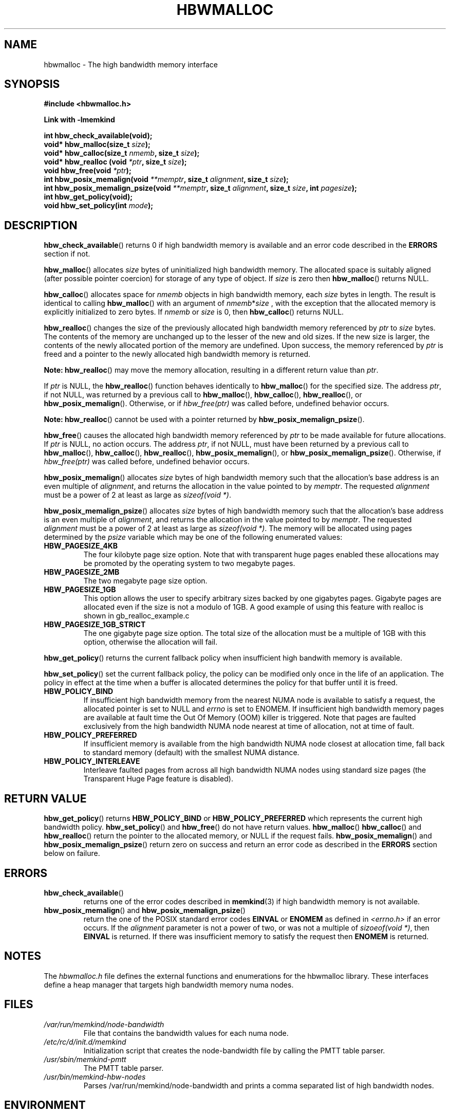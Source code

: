 .\"
.\" Copyright (C) 2014, 2015 Intel Corporation.
.\" All rights reserved.
.\"
.\" Redistribution and use in source and binary forms, with or without
.\" modification, are permitted provided that the following conditions are met:
.\" 1. Redistributions of source code must retain the above copyright notice(s),
.\"    this list of conditions and the following disclaimer.
.\" 2. Redistributions in binary form must reproduce the above copyright notice(s),
.\"    this list of conditions and the following disclaimer in the documentation
.\"    and/or other materials provided with the distribution.
.\"
.\" THIS SOFTWARE IS PROVIDED BY THE COPYRIGHT HOLDER(S) ``AS IS'' AND ANY EXPRESS
.\" OR IMPLIED WARRANTIES, INCLUDING, BUT NOT LIMITED TO, THE IMPLIED WARRANTIES OF
.\" MERCHANTABILITY AND FITNESS FOR A PARTICULAR PURPOSE ARE DISCLAIMED.  IN NO
.\" EVENT SHALL THE COPYRIGHT HOLDER(S) BE LIABLE FOR ANY DIRECT, INDIRECT,
.\" INCIDENTAL, SPECIAL, EXEMPLARY, OR CONSEQUENTIAL DAMAGES (INCLUDING, BUT NOT
.\" LIMITED TO, PROCUREMENT OF SUBSTITUTE GOODS OR SERVICES; LOSS OF USE, DATA, OR
.\" PROFITS; OR BUSINESS INTERRUPTION) HOWEVER CAUSED AND ON ANY THEORY OF
.\" LIABILITY, WHETHER IN CONTRACT, STRICT LIABILITY, OR TORT (INCLUDING NEGLIGENCE
.\" OR OTHERWISE) ARISING IN ANY WAY OUT OF THE USE OF THIS SOFTWARE, EVEN IF
.\" ADVISED OF THE POSSIBILITY OF SUCH DAMAGE.
.\"
.TH "HBWMALLOC" 3 "2015-03-31" "Intel Corporation" "HBWMALLOC" \" -*- nroff -*-
.SH "NAME"
hbwmalloc \- The high bandwidth memory interface
.SH "SYNOPSIS"
.nf
.B #include <hbwmalloc.h>
.sp
.B Link with -lmemkind
.sp
.B int hbw_check_available(void);
.br
.BI "void* hbw_malloc(size_t " "size" );
.br
.BI "void* hbw_calloc(size_t " "nmemb" ", size_t " "size" );
.br
.BI "void* hbw_realloc (void " "*ptr" ", size_t " "size" );
.br
.BI "void hbw_free(void " "*ptr" );
.br
.BI "int hbw_posix_memalign(void " "**memptr" ", size_t " "alignment" ", size_t " "size" );
.br
.BI "int hbw_posix_memalign_psize(void " "**memptr" ", size_t " "alignment" ", size_t " "size" ", int " "pagesize" );
.br
.B int hbw_get_policy(void);
.br
.BI "void hbw_set_policy(int " "mode" );
.fi
.SH "DESCRIPTION"
.BR hbw_check_available ()
returns 0 if high bandwidth memory is available and an error code
described in the
.B ERRORS
section if not.
.PP
.BR hbw_malloc ()
allocates
.I size
bytes of uninitialized high bandwidth memory. The allocated space is
suitably aligned (after possible pointer coercion) for storage of any
type of object. If
.I size
is zero then
.BR hbw_malloc ()
returns NULL.
.PP
.BR hbw_calloc ()
allocates space for
.I nmemb
objects in high bandwidth memory, each
.I size
bytes in length. The result is identical to calling
.BR hbw_malloc ()
with an argument of
.IR nmemb * size
, with the exception that the allocated memory is explicitly
initialized to zero bytes.  If
.I nmemb
or
.I size
is 0, then
.BR hbw_calloc ()
returns NULL.
.PP
.BR hbw_realloc ()
changes the size of the previously allocated high bandwidth memory
referenced by
.I ptr
to
.I size
bytes. The contents of the memory are unchanged up to the lesser of
the new and old sizes. If the new size is larger, the contents of the
newly allocated portion of the memory are undefined. Upon success, the
memory referenced by
.I ptr
is freed and a pointer to the newly allocated high bandwidth memory is
returned.

.B Note:
.BR hbw_realloc ()
may move the memory allocation, resulting in a different return value
than
.IR "ptr" .

If
.I ptr
is NULL, the
.BR hbw_realloc ()
function behaves identically to
.BR hbw_malloc ()
for the specified size.
The address
.IR "ptr" ,
if not NULL, was returned by a previous call to
.BR hbw_malloc (),
.BR hbw_calloc (),
.BR hbw_realloc (),
or
.BR hbw_posix_memalign ().
Otherwise, or if
.I hbw_free(ptr)
was called before, undefined behavior occurs.


.B Note:
.BR hbw_realloc ()
cannot be used with a pointer returned by
.BR hbw_posix_memalign_psize ().

.PP
.BR hbw_free ()
causes the allocated high bandwidth memory referenced by
.I ptr
to be made available for future allocations. If
.I ptr
is NULL, no action occurs.
The address
.IR "ptr" ,
if not NULL, must have been returned by a previous call to
.BR hbw_malloc (),
.BR hbw_calloc (),
.BR hbw_realloc (),
.BR hbw_posix_memalign (),
or
.BR hbw_posix_memalign_psize ().
Otherwise, if
.I hbw_free(ptr)
was called before, undefined behavior occurs.
.PP
.BR hbw_posix_memalign ()
allocates
.I size
bytes of high bandwidth memory such that the allocation's base address
is an even multiple of
.IR "alignment" ,
and returns the allocation in the value pointed to by
.IR "memptr" .
The requested
.I alignment
must be a power of 2 at least as large as
.IR "sizeof(void *)" .
.PP
.BR hbw_posix_memalign_psize ()
allocates
.I size
bytes of high bandwidth memory such that the allocation's base address
is an even multiple of
.IR "alignment" ,
and returns the allocation in the value pointed to by
.IR "memptr" .
The requested
.I alignment
must be a power of 2 at least as large as
.IR "sizeof(void *)" .
The memory will be allocated using pages determined by the
.IR "psize"
variable which may be one of the following enumerated values:
.TP
.B HBW_PAGESIZE_4KB
The four kilobyte page size option. Note that with transparent huge
pages enabled these allocations may be promoted by the operating
system to two megabyte pages.
.TP
.B HBW_PAGESIZE_2MB
The two megabyte page size option.
.TP
.B HBW_PAGESIZE_1GB
This option allows the user to specify arbitrary sizes backed by
one gigabytes pages. Gigabyte pages are allocated even if the
size is not a modulo of 1GB. A good example of using this feature
with realloc is shown in gb_realloc_example.c
.TP
.B HBW_PAGESIZE_1GB_STRICT
The one gigabyte page size option. The total size of the allocation
must be a multiple of 1GB with this option, otherwise the allocation
will fail.
.PP
.BR hbw_get_policy ()
returns the current fallback policy when insufficient high bandwith
memory is available.
.PP
.BR hbw_set_policy ()
set the current fallback policy, the policy can be modified only once
in the life of an application. The policy in effect at the time when a
buffer is allocated determines the policy for that buffer until it is
freed.
.TP
.B HBW_POLICY_BIND
If insufficient high bandwidth memory from the nearest NUMA node is
available to satisfy a request, the allocated pointer is set to NULL
and
.I errno
is set to ENOMEM.  If insufficient high bandwidth memory pages are
available at fault time the Out Of Memory (OOM) killer is triggered.
Note that pages are faulted exclusively from the high bandwidth NUMA
node nearest at time of allocation, not at time of fault.
.TP
.B HBW_POLICY_PREFERRED
If insufficient memory is available from the high bandwidth NUMA node
closest at allocation time, fall back to standard memory (default)
with the smallest NUMA distance.
.TP
.B HBW_POLICY_INTERLEAVE
Interleave faulted pages from across all high bandwidth NUMA nodes
using standard size pages (the Transparent Huge Page feature is
disabled).
.SH "RETURN VALUE"
.BR hbw_get_policy ()
returns
.B HBW_POLICY_BIND
or
.B HBW_POLICY_PREFERRED
which represents the current high bandwidth policy.
.BR hbw_set_policy ()
and
.BR hbw_free ()
do not have return values.
.BR hbw_malloc ()
.BR hbw_calloc ()
and
.BR hbw_realloc ()
return the pointer to the allocated memory, or NULL if the request
fails.
.BR hbw_posix_memalign ()
and
.BR hbw_posix_memalign_psize ()
return zero on success and return an error code
as described in the
.B ERRORS
section below on failure.
.SH ERRORS
.TP
.BR hbw_check_available ()
returns one of the error codes described in
.BR memkind (3)
if high bandwidth memory is not available.
.TP
.BR "hbw_posix_memalign" "() and " "hbw_posix_memalign_psize" "()"
return the one of the POSIX standard error codes
.B EINVAL
or
.B ENOMEM
as defined in
.IR <errno.h>
if an error occurs.
If the
.I alignment
parameter is not a power of two, or was not a multiple of
.IR "sizoeof(void *)" ,
then
.B EINVAL
is returned.  If there was insufficient memory to satisfy the request then
.B ENOMEM
is returned.
.SH "NOTES"
The
.I hbwmalloc.h
file defines the external functions and enumerations for the hbwmalloc
library. These interfaces define a heap manager that targets high
bandwidth memory numa nodes.
.SH "FILES"
.TP
.I /var/run/memkind/node-bandwidth
File that contains the bandwidth values for each numa node.
.TP
.I /etc/rc/d/init.d/memkind
Initialization script that creates the node-bandwidth file by calling
the PMTT table parser.
.TP
.I /usr/sbin/memkind-pmtt
The PMTT table parser.
.TP
.I /usr/bin/memkind-hbw-nodes
Parses /var/run/memkind/node-bandwidth and prints a comma separated list
of high bandwidth nodes.
.SH "ENVIRONMENT"
.TP
.B MEMKIND_HBW_NODES
This environment varaible is a comma separated list of NUMA nodes that
are treated as high bandwidth. This environment variable should be set
if the PMTT file is not present, or to override the PMTT table if it
is present. Uses the
.I libnuma
routine
.BR numa_parse_nodestring ()
for parsing, so the syntax described in the
.BR numa (3)
man page for this routine applies for example: 1-3,5 is a valid setting.
.TP
.B MEMKIND_ARENA_NUM_PER_KIND
This environment variable let leverage library internal mechanism for
determining number of arenas per kind. Value should be positive integer
(not greather than INT_MAX defined in limits.h). Highier value can
provide better performance in extremly multithreaded applications
for the cost of memory overhead. For more details about arenas
please read section "IMPLEMENTATION NOTES" of
.BR jemalloc (3)
.SH "COPYRIGHT"
Copyright (C) 2014, 2015 Intel Corporation. All rights reserved.
.SH "SEE ALSO"
.BR malloc (3),
.BR numa (3),
.BR numactl (8),
.BR mbind (2),
.BR mmap (2),
.BR move_pages (2)
.BR jemalloc (3)
.BR memkind (3)
